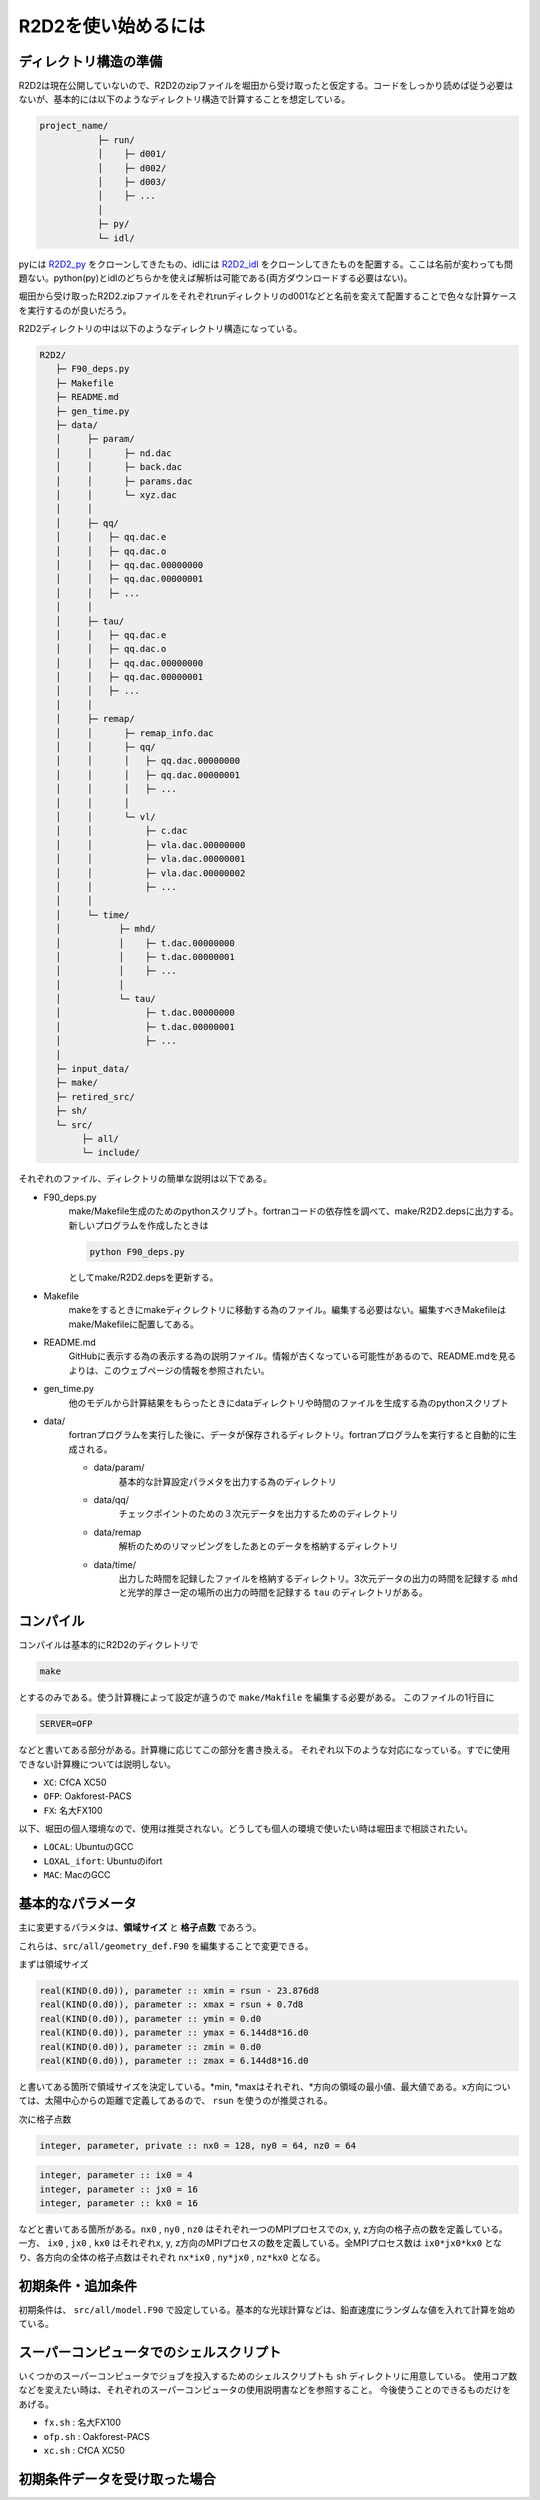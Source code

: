R2D2を使い始めるには
================================

ディレクトリ構造の準備
--------------------------------

R2D2は現在公開していないので、R2D2のzipファイルを堀田から受け取ったと仮定する。コードをしっかり読めば従う必要はないが、基本的には以下のようなディレクトリ構造で計算することを想定している。

.. code::

    project_name/
               ├─ run/
               │    ├─ d001/
               │    ├─ d002/
               │    ├─ d003/
               │    ├─ ...
               │
               ├─ py/
               └─ idl/


pyには `R2D2_py <https://github.com/hottahd/R2D2_py>`_ をクローンしてきたもの、idlには `R2D2_idl <https://github.com/hottahd/R2D2_idl>`_ をクローンしてきたものを配置する。ここは名前が変わっても問題ない。python(py)とidlのどちらかを使えば解析は可能である(両方ダウンロードする必要はない)。

堀田から受け取ったR2D2.zipファイルをそれぞれrunディレクトリのd001などと名前を変えて配置することで色々な計算ケースを実行するのが良いだろう。

R2D2ディレクトリの中は以下のようなディレクトリ構造になっている。

.. code::

   R2D2/
      ├─ F90_deps.py
      ├─ Makefile
      ├─ README.md
      ├─ gen_time.py
      ├─ data/
      │     ├─ param/
      │     │      ├─ nd.dac
      │     │      ├─ back.dac
      │     │      ├─ params.dac    
      │     │      └─ xyz.dac
      │     │
      │     ├─ qq/
      │     │   ├─ qq.dac.e
      │     │   ├─ qq.dac.o
      │     │   ├─ qq.dac.00000000
      │     │   ├─ qq.dac.00000001
      │     │   ├─ ...        
      │     │
      │     ├─ tau/
      │     │   ├─ qq.dac.e
      │     │   ├─ qq.dac.o
      │     │   ├─ qq.dac.00000000
      │     │   ├─ qq.dac.00000001
      │     │   ├─ ...        
      │     │
      │     ├─ remap/
      │     │      ├─ remap_info.dac
      │     │      ├─ qq/      
      │     │      │   ├─ qq.dac.00000000
      │     │      │   ├─ qq.dac.00000001
      │     │      │   ├─ ...              
      │     │      │
      │     │      └─ vl/
      │     │          ├─ c.dac
      │     │          ├─ vla.dac.00000000
      │     │          ├─ vla.dac.00000001
      │     │          ├─ vla.dac.00000002
      │     │          ├─ ...              
      │     │                     
      │     └─ time/
      │           ├─ mhd/
      │           │    ├─ t.dac.00000000
      │           │    ├─ t.dac.00000001
      │           │    ├─ ...
      │           │      
      │           └─ tau/
      │                ├─ t.dac.00000000
      │                ├─ t.dac.00000001
      │                ├─ ...
      │      
      ├─ input_data/
      ├─ make/
      ├─ retired_src/
      ├─ sh/
      └─ src/
           ├─ all/
           └─ include/

それぞれのファイル、ディレクトリの簡単な説明は以下である。

* F90_deps.py
    make/Makefile生成のためのpythonスクリプト。fortranコードの依存性を調べて、make/R2D2.depsに出力する。新しいプログラムを作成したときは

    .. code-block:: shell

        python F90_deps.py

    としてmake/R2D2.depsを更新する。
* Makefile
    makeをするときにmakeディクレクトリに移動する為のファイル。編集する必要はない。編集すべきMakefileはmake/Makefileに配置してある。
* README.md
    GitHubに表示する為の表示する為の説明ファイル。情報が古くなっている可能性があるので、README.mdを見るよりは、このウェブページの情報を参照されたい。
* gen_time.py
    他のモデルから計算結果をもらったときにdataディレクトリや時間のファイルを生成する為のpythonスクリプト
* data/
    fortranプログラムを実行した後に、データが保存されるディレクトリ。fortranプログラムを実行すると自動的に生成される。

    * data/param/
        基本的な計算設定パラメタを出力する為のディレクトリ
    * data/qq/
        チェックポイントのための３次元データを出力するためのディレクトリ
    * data/remap
        解析のためのリマッピングをしたあとのデータを格納するディレクトリ
    * data/time/
        出力した時間を記録したファイルを格納するディレクトリ。3次元データの出力の時間を記録する ``mhd`` と光学的厚さ一定の場所の出力の時間を記録する ``tau`` のディレクトリがある。

コンパイル
--------------------------------
コンパイルは基本的にR2D2のディクレトリで

.. code:: shell

    make

とするのみである。使う計算機によって設定が違うので ``make/Makfile`` を編集する必要がある。
このファイルの1行目に

.. code:: Makefile

    SERVER=OFP

などと書いてある部分がある。計算機に応じてこの部分を書き換える。
それぞれ以下のような対応になっている。すでに使用できない計算機については説明しない。

* ``XC``: CfCA XC50
* ``OFP``: Oakforest-PACS
* ``FX``: 名大FX100

以下、堀田の個人環境なので、使用は推奨されない。どうしても個人の環境で使いたい時は堀田まで相談されたい。

* ``LOCAL``: UbuntuのGCC
* ``LOXAL_ifort``: Ubuntuのifort
*  ``MAC``: MacのGCC

基本的なパラメータ
--------------------------------
主に変更するパラメタは、**領域サイズ** と **格子点数** であろう。

これらは、``src/all/geometry_def.F90`` を編集することで変更できる。

まずは領域サイズ

.. code:: fortran

    real(KIND(0.d0)), parameter :: xmin = rsun - 23.876d8
    real(KIND(0.d0)), parameter :: xmax = rsun + 0.7d8
    real(KIND(0.d0)), parameter :: ymin = 0.d0
    real(KIND(0.d0)), parameter :: ymax = 6.144d8*16.d0
    real(KIND(0.d0)), parameter :: zmin = 0.d0
    real(KIND(0.d0)), parameter :: zmax = 6.144d8*16.d0

と書いてある箇所で領域サイズを決定している。*min, *maxはそれぞれ、*方向の領域の最小値、最大値である。x方向については、太陽中心からの距離で定義してあるので、 ``rsun`` を使うのが推奨される。

次に格子点数

.. code:: fortran

    integer, parameter, private :: nx0 = 128, ny0 = 64, nz0 = 64

.. code:: fortran

    integer, parameter :: ix0 = 4
    integer, parameter :: jx0 = 16
    integer, parameter :: kx0 = 16

などと書いてある箇所がある。``nx0`` , ``ny0`` , ``nz0`` はそれぞれ一つのMPIプロセスでのx, y, z方向の格子点の数を定義している。
一方、 ``ix0`` , ``jx0`` , ``kx0`` はそれぞれx, y, z方向のMPIプロセスの数を定義している。全MPIプロセス数は ``ix0*jx0*kx0`` となり、各方向の全体の格子点数はそれぞれ ``nx*ix0`` , ``ny*jx0`` , ``nz*kx0`` となる。

初期条件・追加条件
--------------------------------
初期条件は、 ``src/all/model.F90`` で設定している。基本的な光球計算などは、鉛直速度にランダムな値を入れて計算を始めている。

.. todo:: 続きの計算で追加条件を加える方法を書く

スーパーコンピュータでのシェルスクリプト
--------------------------------
いくつかのスーパーコンピュータでジョブを投入するためのシェルスクリプトも ``sh`` ディレクトリに用意している。
使用コア数などを変えたい時は、それぞれのスーパーコンピュータの使用説明書などを参照すること。
今後使うことのできるものだけをあげる。

* ``fx.sh`` : 名大FX100
* ``ofp.sh`` : Oakforest-PACS
* ``xc.sh`` : CfCA XC50

初期条件データを受け取った場合
--------------------------------

.. todo:: 初期データを受け取った場合を書く